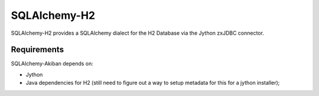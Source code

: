=================
SQLAlchemy-H2
=================

SQLAlchemy-H2 provides a SQLAlchemy dialect for the H2 Database via the Jython zxJDBC connector.

Requirements
============

SQLAlchemy-Akiban depends on:

* Jython

* Java dependencies for H2 (still need to figure out a way to setup metadata for this for a jython installer);
